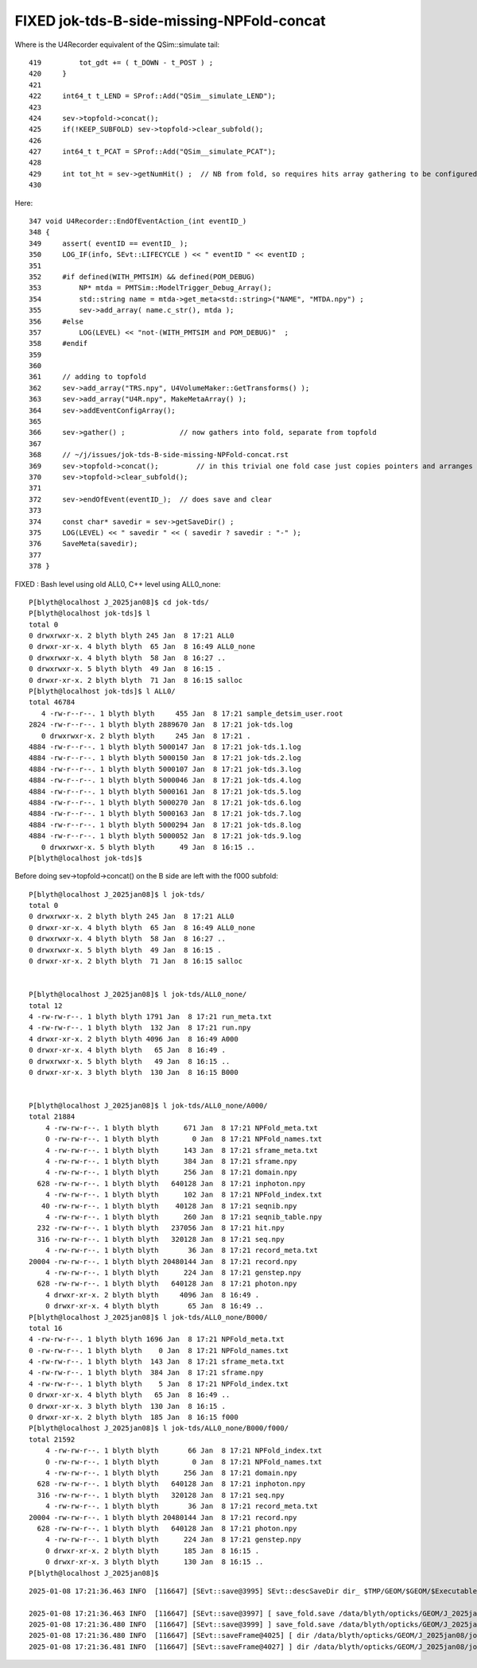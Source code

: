 FIXED jok-tds-B-side-missing-NPFold-concat
================================================

Where is the U4Recorder equivalent of the QSim::simulate tail::

     419         tot_gdt += ( t_DOWN - t_POST ) ;
     420     }
     421 
     422     int64_t t_LEND = SProf::Add("QSim__simulate_LEND");
     423 
     424     sev->topfold->concat();
     425     if(!KEEP_SUBFOLD) sev->topfold->clear_subfold();
     426 
     427     int64_t t_PCAT = SProf::Add("QSim__simulate_PCAT");
     428 
     429     int tot_ht = sev->getNumHit() ;  // NB from fold, so requires hits array gathering to be configured to get non-zero 
     430 


Here::

     347 void U4Recorder::EndOfEventAction_(int eventID_)
     348 {
     349     assert( eventID == eventID_ );
     350     LOG_IF(info, SEvt::LIFECYCLE ) << " eventID " << eventID ;
     351 
     352     #if defined(WITH_PMTSIM) && defined(POM_DEBUG)
     353         NP* mtda = PMTSim::ModelTrigger_Debug_Array();
     354         std::string name = mtda->get_meta<std::string>("NAME", "MTDA.npy") ;
     355         sev->add_array( name.c_str(), mtda );
     356     #else
     357         LOG(LEVEL) << "not-(WITH_PMTSIM and POM_DEBUG)"  ;
     358     #endif
     359 
     360 
     361     // adding to topfold 
     362     sev->add_array("TRS.npy", U4VolumeMaker::GetTransforms() );
     363     sev->add_array("U4R.npy", MakeMetaArray() );
     364     sev->addEventConfigArray();
     365 
     366     sev->gather() ;             // now gathers into fold, separate from topfold 
     367 
     368     // ~/j/issues/jok-tds-B-side-missing-NPFold-concat.rst 
     369     sev->topfold->concat();         // in this trivial one fold case just copies pointers and arranges skipdelete on fold arrays
     370     sev->topfold->clear_subfold();
     371 
     372     sev->endOfEvent(eventID_);  // does save and clear
     373 
     374     const char* savedir = sev->getSaveDir() ;
     375     LOG(LEVEL) << " savedir " << ( savedir ? savedir : "-" );
     376     SaveMeta(savedir);
     377 
     378 }











FIXED : Bash level using old ALL0, C++ level using ALL0_none::

    P[blyth@localhost J_2025jan08]$ cd jok-tds/
    P[blyth@localhost jok-tds]$ l
    total 0
    0 drwxrwxr-x. 2 blyth blyth 245 Jan  8 17:21 ALL0
    0 drwxr-xr-x. 4 blyth blyth  65 Jan  8 16:49 ALL0_none
    0 drwxrwxr-x. 4 blyth blyth  58 Jan  8 16:27 ..
    0 drwxrwxr-x. 5 blyth blyth  49 Jan  8 16:15 .
    0 drwxr-xr-x. 2 blyth blyth  71 Jan  8 16:15 salloc
    P[blyth@localhost jok-tds]$ l ALL0/
    total 46784
       4 -rw-r--r--. 1 blyth blyth     455 Jan  8 17:21 sample_detsim_user.root
    2824 -rw-r--r--. 1 blyth blyth 2889670 Jan  8 17:21 jok-tds.log
       0 drwxrwxr-x. 2 blyth blyth     245 Jan  8 17:21 .
    4884 -rw-r--r--. 1 blyth blyth 5000147 Jan  8 17:21 jok-tds.1.log
    4884 -rw-r--r--. 1 blyth blyth 5000150 Jan  8 17:21 jok-tds.2.log
    4884 -rw-r--r--. 1 blyth blyth 5000107 Jan  8 17:21 jok-tds.3.log
    4884 -rw-r--r--. 1 blyth blyth 5000046 Jan  8 17:21 jok-tds.4.log
    4884 -rw-r--r--. 1 blyth blyth 5000161 Jan  8 17:21 jok-tds.5.log
    4884 -rw-r--r--. 1 blyth blyth 5000270 Jan  8 17:21 jok-tds.6.log
    4884 -rw-r--r--. 1 blyth blyth 5000163 Jan  8 17:21 jok-tds.7.log
    4884 -rw-r--r--. 1 blyth blyth 5000294 Jan  8 17:21 jok-tds.8.log
    4884 -rw-r--r--. 1 blyth blyth 5000052 Jan  8 17:21 jok-tds.9.log
       0 drwxrwxr-x. 5 blyth blyth      49 Jan  8 16:15 ..
    P[blyth@localhost jok-tds]$ 



Before doing sev->topfold->concat() on the B side are left with the f000 subfold::

    P[blyth@localhost J_2025jan08]$ l jok-tds/
    total 0
    0 drwxrwxr-x. 2 blyth blyth 245 Jan  8 17:21 ALL0
    0 drwxr-xr-x. 4 blyth blyth  65 Jan  8 16:49 ALL0_none
    0 drwxrwxr-x. 4 blyth blyth  58 Jan  8 16:27 ..
    0 drwxrwxr-x. 5 blyth blyth  49 Jan  8 16:15 .
    0 drwxr-xr-x. 2 blyth blyth  71 Jan  8 16:15 salloc


    P[blyth@localhost J_2025jan08]$ l jok-tds/ALL0_none/
    total 12
    4 -rw-rw-r--. 1 blyth blyth 1791 Jan  8 17:21 run_meta.txt
    4 -rw-rw-r--. 1 blyth blyth  132 Jan  8 17:21 run.npy
    4 drwxr-xr-x. 2 blyth blyth 4096 Jan  8 16:49 A000
    0 drwxr-xr-x. 4 blyth blyth   65 Jan  8 16:49 .
    0 drwxrwxr-x. 5 blyth blyth   49 Jan  8 16:15 ..
    0 drwxr-xr-x. 3 blyth blyth  130 Jan  8 16:15 B000


    P[blyth@localhost J_2025jan08]$ l jok-tds/ALL0_none/A000/
    total 21884
        4 -rw-rw-r--. 1 blyth blyth      671 Jan  8 17:21 NPFold_meta.txt
        0 -rw-rw-r--. 1 blyth blyth        0 Jan  8 17:21 NPFold_names.txt
        4 -rw-rw-r--. 1 blyth blyth      143 Jan  8 17:21 sframe_meta.txt
        4 -rw-rw-r--. 1 blyth blyth      384 Jan  8 17:21 sframe.npy
        4 -rw-rw-r--. 1 blyth blyth      256 Jan  8 17:21 domain.npy
      628 -rw-rw-r--. 1 blyth blyth   640128 Jan  8 17:21 inphoton.npy
        4 -rw-rw-r--. 1 blyth blyth      102 Jan  8 17:21 NPFold_index.txt
       40 -rw-rw-r--. 1 blyth blyth    40128 Jan  8 17:21 seqnib.npy
        4 -rw-rw-r--. 1 blyth blyth      260 Jan  8 17:21 seqnib_table.npy
      232 -rw-rw-r--. 1 blyth blyth   237056 Jan  8 17:21 hit.npy
      316 -rw-rw-r--. 1 blyth blyth   320128 Jan  8 17:21 seq.npy
        4 -rw-rw-r--. 1 blyth blyth       36 Jan  8 17:21 record_meta.txt
    20004 -rw-rw-r--. 1 blyth blyth 20480144 Jan  8 17:21 record.npy
        4 -rw-rw-r--. 1 blyth blyth      224 Jan  8 17:21 genstep.npy
      628 -rw-rw-r--. 1 blyth blyth   640128 Jan  8 17:21 photon.npy
        4 drwxr-xr-x. 2 blyth blyth     4096 Jan  8 16:49 .
        0 drwxr-xr-x. 4 blyth blyth       65 Jan  8 16:49 ..
    P[blyth@localhost J_2025jan08]$ l jok-tds/ALL0_none/B000/
    total 16
    4 -rw-rw-r--. 1 blyth blyth 1696 Jan  8 17:21 NPFold_meta.txt
    0 -rw-rw-r--. 1 blyth blyth    0 Jan  8 17:21 NPFold_names.txt
    4 -rw-rw-r--. 1 blyth blyth  143 Jan  8 17:21 sframe_meta.txt
    4 -rw-rw-r--. 1 blyth blyth  384 Jan  8 17:21 sframe.npy
    4 -rw-rw-r--. 1 blyth blyth    5 Jan  8 17:21 NPFold_index.txt
    0 drwxr-xr-x. 4 blyth blyth   65 Jan  8 16:49 ..
    0 drwxr-xr-x. 3 blyth blyth  130 Jan  8 16:15 .
    0 drwxr-xr-x. 2 blyth blyth  185 Jan  8 16:15 f000
    P[blyth@localhost J_2025jan08]$ l jok-tds/ALL0_none/B000/f000/
    total 21592
        4 -rw-rw-r--. 1 blyth blyth       66 Jan  8 17:21 NPFold_index.txt
        0 -rw-rw-r--. 1 blyth blyth        0 Jan  8 17:21 NPFold_names.txt
        4 -rw-rw-r--. 1 blyth blyth      256 Jan  8 17:21 domain.npy
      628 -rw-rw-r--. 1 blyth blyth   640128 Jan  8 17:21 inphoton.npy
      316 -rw-rw-r--. 1 blyth blyth   320128 Jan  8 17:21 seq.npy
        4 -rw-rw-r--. 1 blyth blyth       36 Jan  8 17:21 record_meta.txt
    20004 -rw-rw-r--. 1 blyth blyth 20480144 Jan  8 17:21 record.npy
      628 -rw-rw-r--. 1 blyth blyth   640128 Jan  8 17:21 photon.npy
        4 -rw-rw-r--. 1 blyth blyth      224 Jan  8 17:21 genstep.npy
        0 drwxr-xr-x. 2 blyth blyth      185 Jan  8 16:15 .
        0 drwxr-xr-x. 3 blyth blyth      130 Jan  8 16:15 ..
    P[blyth@localhost J_2025jan08]$ 




::

    2025-01-08 17:21:36.463 INFO  [116647] [SEvt::save@3995] SEvt::descSaveDir dir_ $TMP/GEOM/$GEOM/$ExecutableName dir  /data/blyth/opticks/GEOM/J_2025jan08/jok-tds/ALL0_none/A000 reldir ALL${VERSION:-0}_${OPTICKS_EVENT_NAME:-none} SEventConfig::_EventReldirDefault ALL${VERSION:-0}_${OPTICKS_EVENT_NAME:-none} with_index Y index 0 this 0xb139060

    2025-01-08 17:21:36.463 INFO  [116647] [SEvt::save@3997] [ save_fold.save /data/blyth/opticks/GEOM/J_2025jan08/jok-tds/ALL0_none/A000
    2025-01-08 17:21:36.480 INFO  [116647] [SEvt::save@3999] ] save_fold.save /data/blyth/opticks/GEOM/J_2025jan08/jok-tds/ALL0_none/A000
    2025-01-08 17:21:36.480 INFO  [116647] [SEvt::saveFrame@4025] [ dir /data/blyth/opticks/GEOM/J_2025jan08/jok-tds/ALL0_none/A000
    2025-01-08 17:21:36.481 INFO  [116647] [SEvt::saveFrame@4027] ] dir /data/blyth/opticks/GEOM/J_2025jan08/jok-tds/ALL0_none/A000



